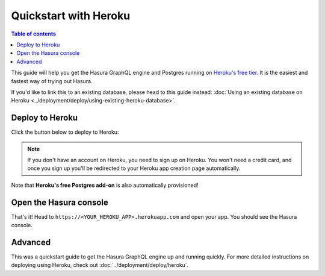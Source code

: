 .. meta::
   :description: Get started with Hasura using Heroku
   :keywords: hasura, docs, start, heroku

Quickstart with Heroku
======================

.. contents:: Table of contents
  :backlinks: none
  :depth: 1
  :local:

This guide will help you get the Hasura GraphQL engine and Postgres running on `Heroku's free tier <https://www.heroku.com/free>`_.
It is the easiest and fastest way of trying out Hasura.

If you'd like to link this to an existing database, please head to this guide instead:
:doc:`Using an existing database on Heroku <../deployment/deploy/using-existing-heroku-database>`.

Deploy to Heroku
----------------

Click the button below to deploy to Heroku:

.. image:: https://camo.githubusercontent.com/83b0e95b38892b49184e07ad572c94c8038323fb/68747470733a2f2f7777772e6865726f6b7563646e2e636f6d2f6465706c6f792f627574746f6e2e737667
  :width: 200px
  :alt: heroku_deploy_button
  :class: no-shadow
  :target: https://heroku.com/deploy?template=https://github.com/hasura/graphql-engine-heroku

.. note::
   If you don't have an account on Heroku, you need to sign up on Heroku. You won't need a credit card, and once you
   sign up you'll be redirected to your Heroku app creation page automatically.

.. thumbnail:: ../../../img/graphql/manual/getting-started/heroku-app.png
   :alt: Deploy to Heroku 

Note that **Heroku's free Postgres add-on** is also automatically provisioned!

Open the Hasura console
-----------------------

That's it!  Head to ``https://<YOUR_HEROKU_APP>.herokuapp.com`` and open your app.
You should see the Hasura console.

.. thumbnail:: ../../../img/graphql/manual/getting-started/heroku-app-deployed.png
   :alt: Open the Hasura console

Advanced
--------

This was a quickstart guide to get the Hasura GraphQL engine up and running quickly. For more detailed instructions
on deploying using Heroku, check out :doc:`../deployment/deploy/heroku`.
